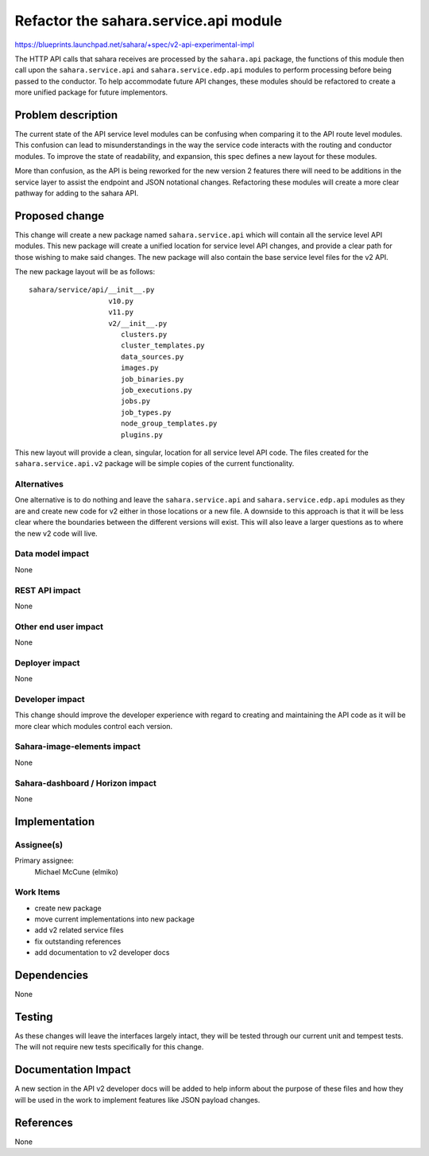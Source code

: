 ..
 This work is licensed under a Creative Commons Attribution 3.0 Unported
 License.

 http://creativecommons.org/licenses/by/3.0/legalcode

======================================
Refactor the sahara.service.api module
======================================

https://blueprints.launchpad.net/sahara/+spec/v2-api-experimental-impl

The HTTP API calls that sahara receives are processed by the
``sahara.api`` package, the functions of this module then call upon the
``sahara.service.api`` and ``sahara.service.edp.api`` modules to perform
processing before being passed to the conductor. To help accommodate future
API changes, these modules should be refactored to create a more unified
package for future implementors.


Problem description
===================

The current state of the API service level modules can be confusing when
comparing it to the API route level modules. This confusion can lead to
misunderstandings in the way the service code interacts with the routing
and conductor modules. To improve the state of readability, and expansion,
this spec defines a new layout for these modules.

More than confusion, as the API is being reworked for the new version 2
features there will need to be additions in the service layer to assist
the endpoint and JSON notational changes. Refactoring these modules will
create a more clear pathway for adding to the sahara API.

Proposed change
===============

This change will create a new package named ``sahara.service.api`` which will
contain all the service level API modules. This new package will create a
unified location for service level API changes, and provide a clear path for
those wishing to make said changes. The new package will also contain the
base service level files for the v2 API.

The new package layout will be as follows:

::

    sahara/service/api/__init__.py
                       v10.py
                       v11.py
                       v2/__init__.py
                          clusters.py
                          cluster_templates.py
                          data_sources.py
                          images.py
                          job_binaries.py
                          job_executions.py
                          jobs.py
                          job_types.py
                          node_group_templates.py
                          plugins.py


This new layout will provide a clean, singular, location for all service
level API code. The files created for the ``sahara.service.api.v2`` package
will be simple copies of the current functionality.

Alternatives
------------

One alternative is to do nothing and leave the ``sahara.service.api`` and
``sahara.service.edp.api`` modules as they are and create new code for v2
either in those locations or a new file. A downside to this approach is that
it will be less clear where the boundaries between the different versions
will exist. This will also leave a larger questions as to where the new v2
code will live.

Data model impact
-----------------

None

REST API impact
---------------

None

Other end user impact
---------------------

None

Deployer impact
---------------

None

Developer impact
----------------

This change should improve the developer experience with regard to creating
and maintaining the API code as it will be more clear which modules control
each version.

Sahara-image-elements impact
----------------------------

None

Sahara-dashboard / Horizon impact
---------------------------------

None


Implementation
==============

Assignee(s)
-----------

Primary assignee:
    Michael McCune (elmiko)

Work Items
----------

* create new package
* move current implementations into new package
* add v2 related service files
* fix outstanding references
* add documentation to v2 developer docs


Dependencies
============

None


Testing
=======

As these changes will leave the interfaces largely intact, they will be
tested through our current unit and tempest tests. The will not require
new tests specifically for this change.


Documentation Impact
====================

A new section in the API v2 developer docs will be added to help inform about
the purpose of these files and how they will be used in the work to
implement features like JSON payload changes.


References
==========

None
